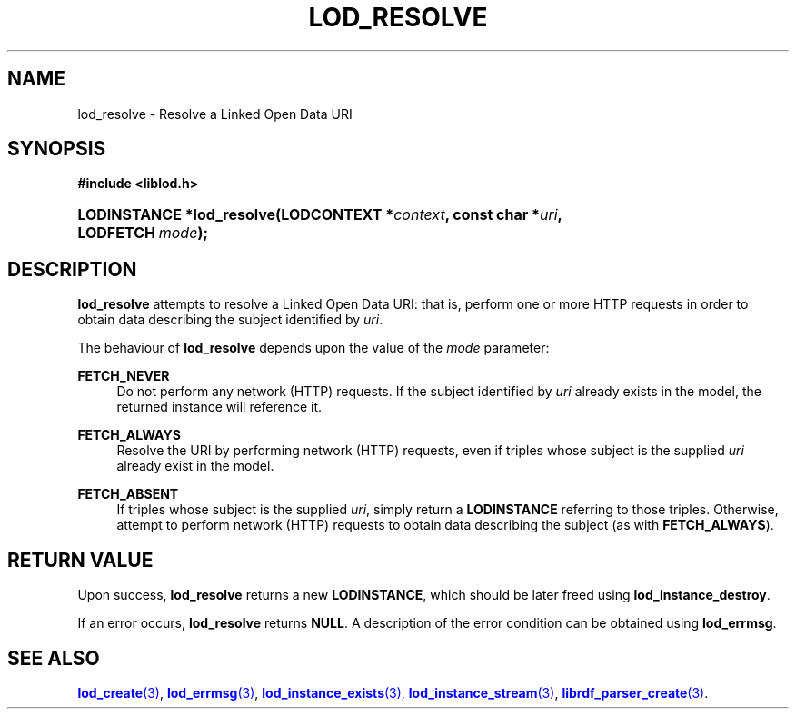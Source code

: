 '\" t
.\"     Title: lod_resolve
.\"    Author: Mo McRoberts
.\" Generator: DocBook XSL-NS Stylesheets v1.76.1 <http://docbook.sf.net/>
.\"      Date: 05/01/2014
.\"    Manual: Library functions
.\"    Source: Linked Open Data client
.\"  Language: English
.\"
.TH "LOD_RESOLVE" "3" "05/01/2014" "Linked Open Data client" "Library functions"
.\" -----------------------------------------------------------------
.\" * Define some portability stuff
.\" -----------------------------------------------------------------
.\" ~~~~~~~~~~~~~~~~~~~~~~~~~~~~~~~~~~~~~~~~~~~~~~~~~~~~~~~~~~~~~~~~~
.\" http://bugs.debian.org/507673
.\" http://lists.gnu.org/archive/html/groff/2009-02/msg00013.html
.\" ~~~~~~~~~~~~~~~~~~~~~~~~~~~~~~~~~~~~~~~~~~~~~~~~~~~~~~~~~~~~~~~~~
.ie \n(.g .ds Aq \(aq
.el       .ds Aq '
.\" -----------------------------------------------------------------
.\" * set default formatting
.\" -----------------------------------------------------------------
.\" disable hyphenation
.nh
.\" disable justification (adjust text to left margin only)
.ad l
.\" -----------------------------------------------------------------
.\" * MAIN CONTENT STARTS HERE *
.\" -----------------------------------------------------------------
.SH "NAME"
lod_resolve \- Resolve a Linked Open Data URI
.SH "SYNOPSIS"
.sp
.ft B
.nf
#include <liblod\&.h>
.fi
.ft
.HP \w'LODINSTANCE\ *lod_resolve('u
.BI "LODINSTANCE *lod_resolve(LODCONTEXT\ *" "context" ", const\ char\ *" "uri" ", LODFETCH\ " "mode" ");"
.SH "DESCRIPTION"
.PP

\fBlod_resolve\fR
attempts to
resolve
a Linked Open Data URI: that is, perform one or more HTTP requests in order to obtain data describing the subject identified by
\fIuri\fR\&.
.PP
The behaviour of
\fBlod_resolve\fR
depends upon the value of the
\fImode\fR
parameter:
.PP
\fBFETCH_NEVER\fR
.RS 4
Do not perform any network (HTTP) requests\&. If the subject identified by
\fIuri\fR
already exists in the model, the returned instance will reference it\&.
.RE
.PP
\fBFETCH_ALWAYS\fR
.RS 4
Resolve the URI by performing network (HTTP) requests, even if triples whose subject is the supplied
\fIuri\fR
already exist in the model\&.
.RE
.PP
\fBFETCH_ABSENT\fR
.RS 4
If triples whose subject is the supplied
\fIuri\fR, simply return a
\fBLODINSTANCE\fR
referring to those triples\&. Otherwise, attempt to perform network (HTTP) requests to obtain data describing the subject (as with
\fBFETCH_ALWAYS\fR)\&.
.RE
.SH "RETURN VALUE"
.PP
Upon success,
\fBlod_resolve\fR
returns a new
\fBLODINSTANCE\fR, which should be later freed using
\fBlod_instance_destroy\fR\&.
.PP
If an error occurs,
\fBlod_resolve\fR
returns
\fBNULL\fR\&. A description of the error condition can be obtained using
\fBlod_errmsg\fR\&.
.SH "SEE ALSO"
.PP

\m[blue]\fB\fBlod_create\fR(3)\fR\m[],
\m[blue]\fB\fBlod_errmsg\fR(3)\fR\m[],
\m[blue]\fB\fBlod_instance_exists\fR(3)\fR\m[],
\m[blue]\fB\fBlod_instance_stream\fR(3)\fR\m[],
\m[blue]\fB\fBlibrdf_parser_create\fR(3)\fR\m[]\&.
